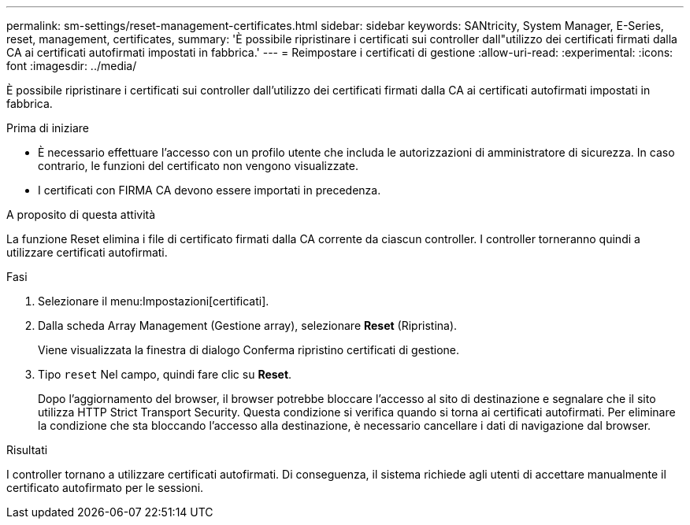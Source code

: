 ---
permalink: sm-settings/reset-management-certificates.html 
sidebar: sidebar 
keywords: SANtricity, System Manager, E-Series, reset, management, certificates, 
summary: 'È possibile ripristinare i certificati sui controller dall"utilizzo dei certificati firmati dalla CA ai certificati autofirmati impostati in fabbrica.' 
---
= Reimpostare i certificati di gestione
:allow-uri-read: 
:experimental: 
:icons: font
:imagesdir: ../media/


[role="lead"]
È possibile ripristinare i certificati sui controller dall'utilizzo dei certificati firmati dalla CA ai certificati autofirmati impostati in fabbrica.

.Prima di iniziare
* È necessario effettuare l'accesso con un profilo utente che includa le autorizzazioni di amministratore di sicurezza. In caso contrario, le funzioni del certificato non vengono visualizzate.
* I certificati con FIRMA CA devono essere importati in precedenza.


.A proposito di questa attività
La funzione Reset elimina i file di certificato firmati dalla CA corrente da ciascun controller. I controller torneranno quindi a utilizzare certificati autofirmati.

.Fasi
. Selezionare il menu:Impostazioni[certificati].
. Dalla scheda Array Management (Gestione array), selezionare *Reset* (Ripristina).
+
Viene visualizzata la finestra di dialogo Conferma ripristino certificati di gestione.

. Tipo `reset` Nel campo, quindi fare clic su *Reset*.
+
Dopo l'aggiornamento del browser, il browser potrebbe bloccare l'accesso al sito di destinazione e segnalare che il sito utilizza HTTP Strict Transport Security. Questa condizione si verifica quando si torna ai certificati autofirmati. Per eliminare la condizione che sta bloccando l'accesso alla destinazione, è necessario cancellare i dati di navigazione dal browser.



.Risultati
I controller tornano a utilizzare certificati autofirmati. Di conseguenza, il sistema richiede agli utenti di accettare manualmente il certificato autofirmato per le sessioni.
